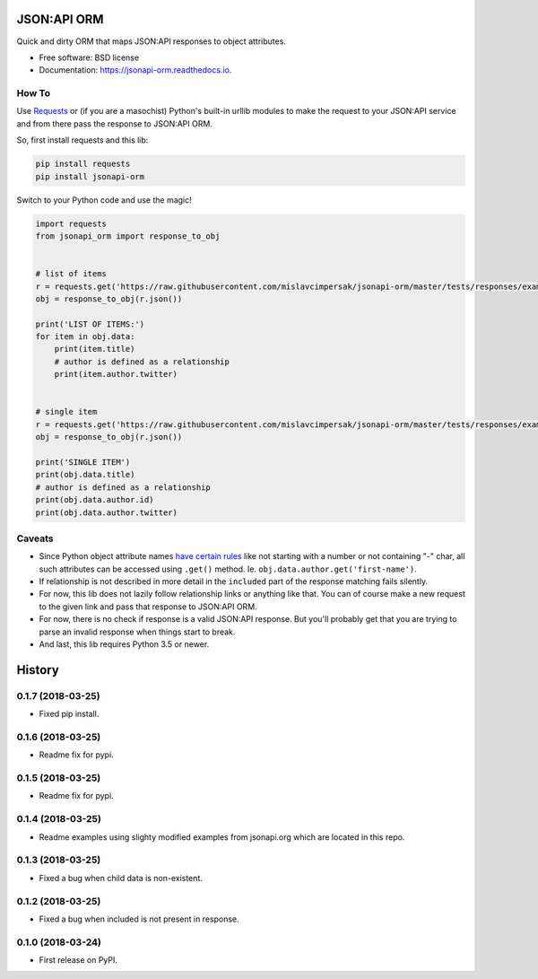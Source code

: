 ============
JSON:API ORM
============


.. image:: https://img.shields.io/pypi/v/jsonapi_orm.svg
        :target: https://pypi.python.org/pypi/jsonapi_orm

.. image:: https://img.shields.io/travis/mislavcimpersak/jsonapi_orm.svg
        :target: https://travis-ci.org/mislavcimpersak/jsonapi_orm

.. image:: https://readthedocs.org/projects/jsonapi-orm/badge/?version=latest
        :target: https://jsonapi-orm.readthedocs.io/en/latest/?badge=latest
        :alt: Documentation Status




Quick and dirty ORM that maps JSON:API responses to object attributes.


* Free software: BSD license
* Documentation: https://jsonapi-orm.readthedocs.io.


How To
------

Use Requests_ or (if you are a masochist) Python's built-in urllib modules to make the request to your JSON:API service and from there pass the response to JSON:API ORM.

So, first install requests and this lib:

.. code-block:: bash

    pip install requests
    pip install jsonapi-orm

Switch to your Python code and use the magic!

.. code-block:: python

    import requests
    from jsonapi_orm import response_to_obj


    # list of items
    r = requests.get('https://raw.githubusercontent.com/mislavcimpersak/jsonapi-orm/master/tests/responses/example_list.json')
    obj = response_to_obj(r.json())

    print('LIST OF ITEMS:')
    for item in obj.data:
        print(item.title)
        # author is defined as a relationship
        print(item.author.twitter)


    # single item
    r = requests.get('https://raw.githubusercontent.com/mislavcimpersak/jsonapi-orm/master/tests/responses/example_single.json')
    obj = response_to_obj(r.json())

    print('SINGLE ITEM')
    print(obj.data.title)
    # author is defined as a relationship
    print(obj.data.author.id)
    print(obj.data.author.twitter)


Caveats
-------

* Since Python object attribute names `have certain rules`__ like not starting with a number or not containing "-" char, all such attributes can be accessed using ``.get()`` method. Ie. ``obj.data.author.get('first-name')``.

* If relationship is not described in more detail in the ``included`` part of the response matching fails silently.

* For now, this lib does not lazily follow relationship links or anything like that. You can of course make a new request to the given link and pass that response to JSON:API ORM.

* For now, there is no check if response is a valid JSON:API response. But you'll probably get that you are trying to parse an invalid response when things start to break.

* And last, this lib requires Python 3.5 or newer.


.. _Requests: http://docs.python-requests.org
.. _rules: https://docs.python.org/3/reference/lexical_analysis.html#identifiers

__ rules_


=======
History
=======

0.1.7 (2018-03-25)
------------------

* Fixed pip install.

0.1.6 (2018-03-25)
------------------

* Readme fix for pypi.

0.1.5 (2018-03-25)
------------------

* Readme fix for pypi.

0.1.4 (2018-03-25)
------------------

* Readme examples using slighty modified examples from jsonapi.org which are located in this repo.

0.1.3 (2018-03-25)
------------------

* Fixed a bug when child data is non-existent.

0.1.2 (2018-03-25)
------------------

* Fixed a bug when included is not present in response.

0.1.0 (2018-03-24)
------------------

* First release on PyPI.


